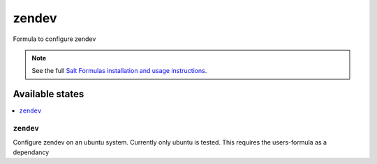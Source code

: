 =====
zendev
=====

Formula to configure zendev

.. note::

    See the full `Salt Formulas installation and usage instructions
    <http://docs.saltstack.com/topics/development/conventions/formulas.html>`_.

Available states
================

.. contents::
    :local:

``zendev``
---------

Configure zendev on an ubuntu system.  Currently only ubuntu is tested.
This requires the users-formula as a dependancy

